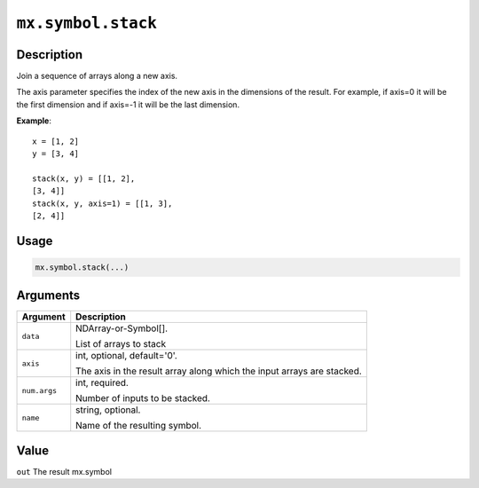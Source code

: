 .. raw:: html



``mx.symbol.stack``
======================================

Description
----------------------

Join a sequence of arrays along a new axis.

The axis parameter specifies the index of the new axis in the dimensions of the
result. For example, if axis=0 it will be the first dimension and if axis=-1 it
will be the last dimension.

**Example**::
	 
	 x = [1, 2]
	 y = [3, 4]
	 
	 stack(x, y) = [[1, 2],
	 [3, 4]]
	 stack(x, y, axis=1) = [[1, 3],
	 [2, 4]]
	 
Usage
----------

.. code:: r

	mx.symbol.stack(...)

Arguments
------------------

+----------------------------------------+------------------------------------------------------------+
| Argument                               | Description                                                |
+========================================+============================================================+
| ``data``                               | NDArray-or-Symbol[].                                       |
|                                        |                                                            |
|                                        | List of arrays to stack                                    |
+----------------------------------------+------------------------------------------------------------+
| ``axis``                               | int, optional, default='0'.                                |
|                                        |                                                            |
|                                        | The axis in the result array along which the input arrays  |
|                                        | are                                                        |
|                                        | stacked.                                                   |
+----------------------------------------+------------------------------------------------------------+
| ``num.args``                           | int, required.                                             |
|                                        |                                                            |
|                                        | Number of inputs to be stacked.                            |
+----------------------------------------+------------------------------------------------------------+
| ``name``                               | string, optional.                                          |
|                                        |                                                            |
|                                        | Name of the resulting symbol.                              |
+----------------------------------------+------------------------------------------------------------+

Value
----------

``out`` The result mx.symbol



.. disqus::
   :disqus_identifier: mx.symbol.stack
